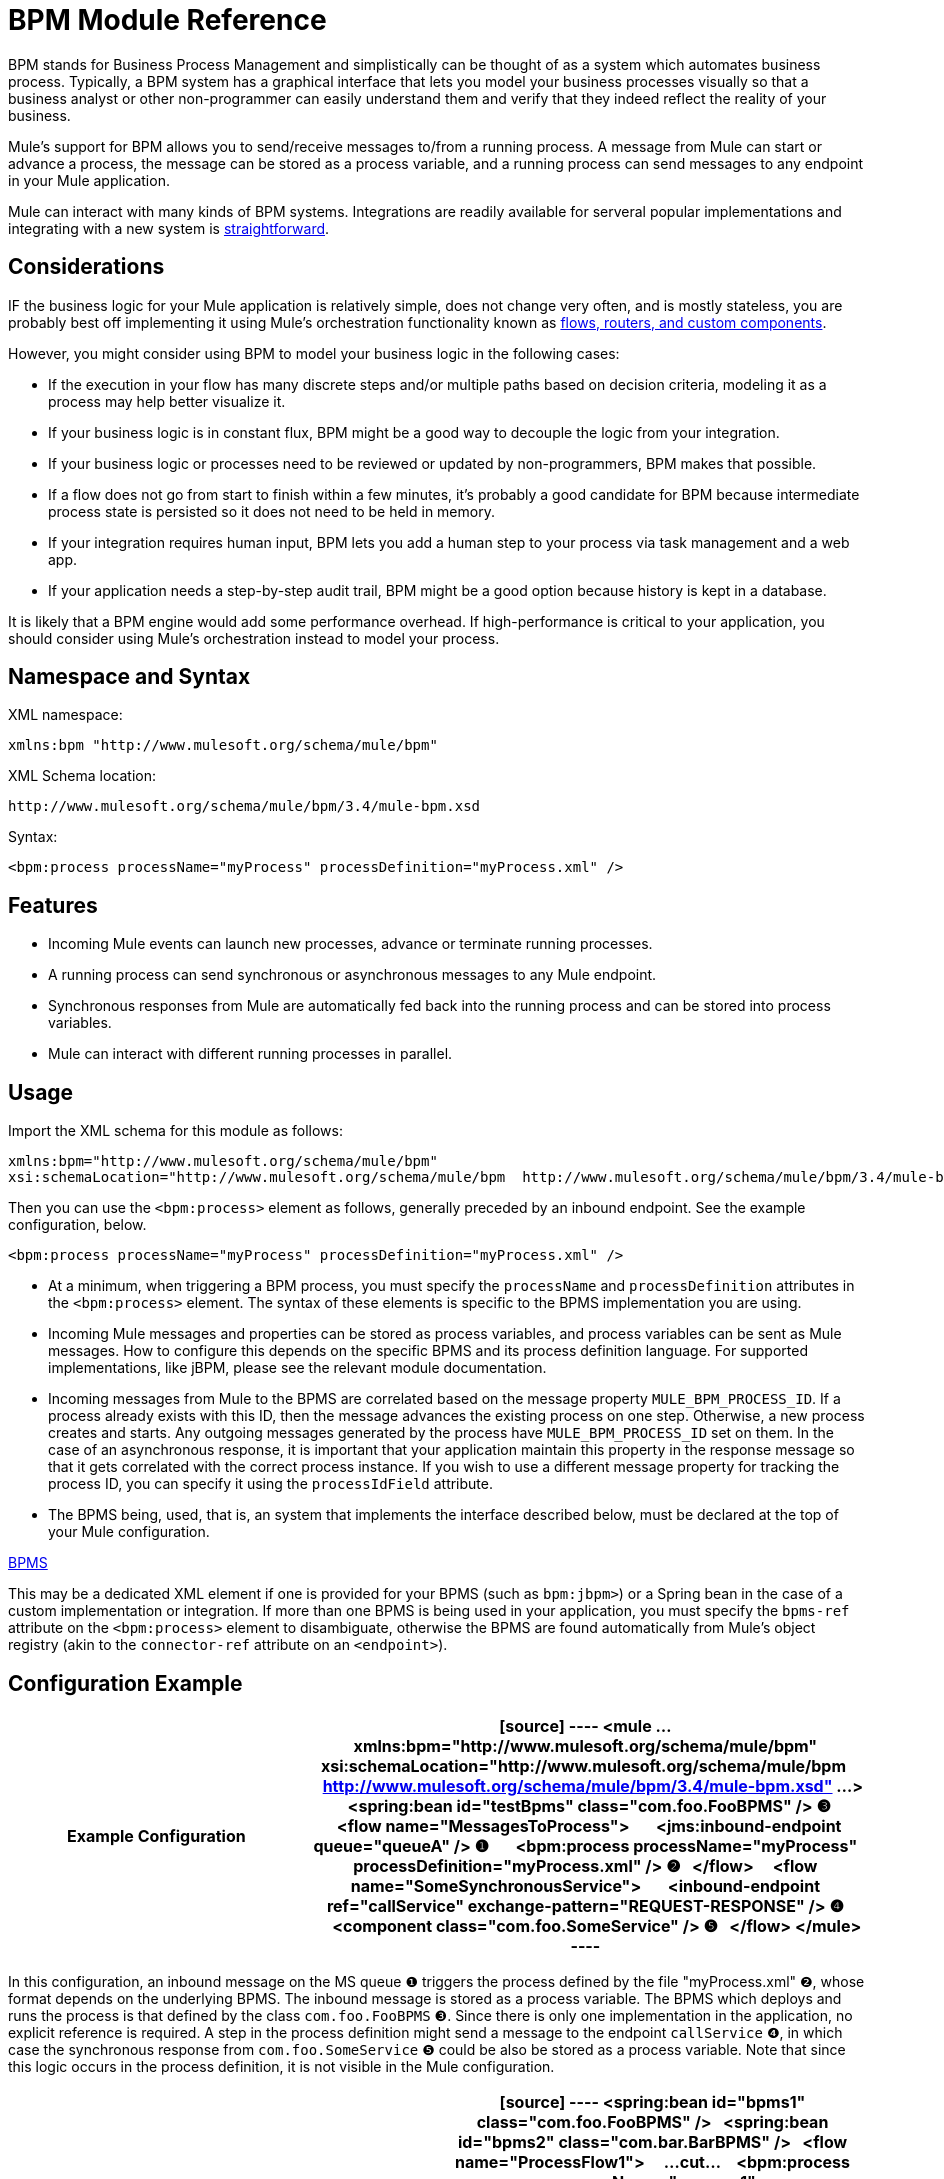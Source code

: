 = BPM Module Reference

BPM stands for Business Process Management and simplistically can be thought of as a system which automates business process. Typically, a BPM system has a graphical interface that lets you model your business processes visually so that a business analyst or other non-programmer can easily understand them and verify that they indeed reflect the reality of your business.

Mule's support for BPM allows you to send/receive messages to/from a running process. A message from Mule can start or advance a process, the message can be stored as a process variable, and a running process can send messages to any endpoint in your Mule application.

Mule can interact with many kinds of BPM systems. Integrations are readily available for serveral popular implementations and integrating with a new system is link:/docs/display/34X/BPM+Module+Reference#BPMModuleReference-WritingaBPMSPlug-in[straightforward].

== Considerations

IF the business logic for your Mule application is relatively simple, does not change very often, and is mostly stateless, you are probably best off implementing it using Mule's orchestration functionality known as link:/docs/display/34X/Message+Sources[flows, routers, and custom components].

However, you might consider using BPM to model your business logic in the following cases:

* If the execution in your flow has many discrete steps and/or multiple paths based on decision criteria, modeling it as a process may help better visualize it.
* If your business logic is in constant flux, BPM might be a good way to decouple the logic from your integration.
* If your business logic or processes need to be reviewed or updated by non-programmers, BPM makes that possible.
* If a flow does not go from start to finish within a few minutes, it's probably a good candidate for BPM because intermediate process state is persisted so it does not need to be held in memory.
* If your integration requires human input, BPM lets you add a human step to your process via task management and a web app.
* If your application needs a step-by-step audit trail, BPM might be a good option because history is kept in a database.

It is likely that a BPM engine would add some performance overhead. If high-performance is critical to your application, you should consider using Mule's orchestration instead to model your process.

== Namespace and Syntax

XML namespace:

[source]
----
xmlns:bpm "http://www.mulesoft.org/schema/mule/bpm"
----

XML Schema location:

[source]
----
http://www.mulesoft.org/schema/mule/bpm/3.4/mule-bpm.xsd
----

Syntax:

[source]
----
<bpm:process processName="myProcess" processDefinition="myProcess.xml" />
----

== Features

* Incoming Mule events can launch new processes, advance or terminate running processes.
* A running process can send synchronous or asynchronous messages to any Mule endpoint.
* Synchronous responses from Mule are automatically fed back into the running process and can be stored into process variables.
* Mule can interact with different running processes in parallel.

== Usage

Import the XML schema for this module as follows:

[source]
----
xmlns:bpm="http://www.mulesoft.org/schema/mule/bpm"
xsi:schemaLocation="http://www.mulesoft.org/schema/mule/bpm  http://www.mulesoft.org/schema/mule/bpm/3.4/mule-bpm.xsd"
----

Then you can use the `<bpm:process>` element as follows, generally preceded by an inbound endpoint. See the example configuration, below.

[source]
----
<bpm:process processName="myProcess" processDefinition="myProcess.xml" />
----

* At a minimum, when triggering a BPM process, you must specify the `processName` and `processDefinition` attributes in the `<bpm:process>` element. The syntax of these elements is specific to the BPMS implementation you are using.
* Incoming Mule messages and properties can be stored as process variables, and process variables can be sent as Mule messages. How to configure this depends on the specific BPMS and its process definition language. For supported implementations, like jBPM, please see the relevant module documentation.
* Incoming messages from Mule to the BPMS are correlated based on the message property `MULE_BPM_PROCESS_ID`. If a process already exists with this ID, then the message advances the existing process on one step. Otherwise, a new process creates and starts. Any outgoing messages generated by the process have `MULE_BPM_PROCESS_ID` set on them. In the case of an asynchronous response, it is important that your application maintain this property in the response message so that it gets correlated with the correct process instance. If you wish to use a different message property for tracking the process ID, you can specify it using the `processIdField` attribute.
* The BPMS being, used, that is, an system that implements the interface described below, must be declared at the top of your Mule configuration.

link:/docs/site/current/apidocs/org/mule/module/bpm/BPMS.html[BPMS]

This may be a dedicated XML element if one is provided for your BPMS (such as `bpm:jbpm>`) or a Spring bean in the case of a custom implementation or integration. If more than one BPMS is being used in your application, you must specify the `bpms-ref` attribute on the `<bpm:process>` element to disambiguate, otherwise the BPMS are found automatically from Mule's object registry (akin to the `connector-ref` attribute on an `<endpoint>`).

== Configuration Example

[width="100%",cols=",",options="header"]
|===
^|Example Configuration
a|
[source]
----
<mule ... xmlns:bpm="http://www.mulesoft.org/schema/mule/bpm"
    xsi:schemaLocation="http://www.mulesoft.org/schema/mule/bpm     
    http://www.mulesoft.org/schema/mule/bpm/3.4/mule-bpm.xsd" ...>
 
  <spring:bean id="testBpms" class="com.foo.FooBPMS" /> ❸
 
  <flow name="MessagesToProcess">
      <jms:inbound-endpoint queue="queueA" /> ❶
      <bpm:process processName="myProcess" processDefinition="myProcess.xml" /> ❷
  </flow>
 
  <flow name="SomeSynchronousService">
      <inbound-endpoint ref="callService" exchange-pattern="REQUEST-RESPONSE" /> ❹
      <component class="com.foo.SomeService" /> ❺
  </flow>
</mule>
----
|===

In this configuration, an inbound message on the MS queue ❶ triggers the process defined by the file "myProcess.xml" ❷, whose format depends on the underlying BPMS. The inbound message is stored as a process variable. The BPMS which deploys and runs the process is that defined by the class `com.foo.FooBPMS` ❸. Since there is only one implementation in the application, no explicit reference is required. A step in the process definition might send a message to the endpoint `callService` ❹, in which case the synchronous response from `com.foo.SomeService` ❺ could be also be stored as a process variable. Note that since this logic occurs in the process definition, it is not visible in the Mule configuration.

[width="100%",cols=",",options="header"]
|===
^|Multiple BPMS's
a|
[source]
----
<spring:bean id="bpms1" class="com.foo.FooBPMS" />
 
<spring:bean id="bpms2" class="com.bar.BarBPMS" />
 
<flow name="ProcessFlow1">
    ...cut...
    <bpm:process processName="process1" processDefinition="process1.def" bpms-ref="bpms1" ❶ />
</flow>
 
<flow name="ProcessFlow2">
    ...cut...
    <bpm:process processName="process2" processDefinition="process2.cfg" bpms-ref="bpms2" ❷ />
</flow>
----
|===

This configuration snippet illustrates how to use the `bpms-ref` attribute ❶ ❷ to disambiguate between more than one BPMS's. If there is only one BPMS available, this attribute is unnecessary.

== BPMS Support

The Mule distribution includes native support for http://www.jboss.com/products/jbpm[jBoss jBPM], a popular embeddedable BPMS. For information, see link:/docs/display/34X/JBoss+jBPM+Module+Reference[JBoos jBPM Module Reference].

Several other BPMS solutions are also already supported and maintained on the Muleforge. These include:

* Apache http://www.activiti.org/[Activiti]
* BonitaSoft http://www.bonitasoft.com/[Bonita]

Support for http://www.jboss.com/products/jbpm[JBoss jBPM] is included in the Mule distribution, for information see link:/docs/display/34X/JBoss+jBPM+Module+Reference[JBoss jBPM Module Reference]. Support for other BPM products such as http://www.activiti.org/[Activiti] and http://www.bonitasoft.com/[Bonita] may be found on the http://www.muleforge.org/[MuleForge].

== Writing a BPMS Plug-in

One of the basic design principles of Mule is to promote maximum flexibility for the user. Based on this, the user should ideally be able to "plug in" any BPM system or even their own custom BPMS implementation to use with Mule. Unfortunately, there is no standard JEE specification to enable this. Therefore, Mule simply defines its own simple interface.

[source]
----
public interface BPMS
{
    public Object startProcess(Object processType, Object transition, Map processVariables) throws Exception;
 
    public Object advanceProcess(Object processId, Object transition, Map processVariables) throws Exception;
 
    // MessageService contains a callback method used to generate Mule messages from your process.
    public void setMessageService(MessageService msgService);
}
----

Any BPM system that implements the following interface can "plug in" to Mule via the BPM module:

link:/docs/site/current/apidocs/org/mule/module/bpm/BPMS.html[org.mule.module.bpm.BPMS]

Creating a connector for an existing BPM system can be as simple as creating a wrapper class that maps this interface to the native APIs of that system.

== Configuration Reference

=== Process

A process backed by a BPMS such as jBPM.

.Attributes of <process...>
[width="100%",cols=",",options="header"]
|===
|Name |Type |Required |Default |Description
|bpms-ref |string |no | |An optional reference to the underlying BPMS. This is used to disambiguate in the case where more than one BPMS is available.
|processName |string |yes | |The logical name of the process. This is used to look up the running process instance from BPMS.
|processDefinition |string |yes | |The resource containing the process definition, this will be used to deploy the process to the BPMS. The resource type depends on the BPMS being used.
|processIdField |string |no | |This field will be used to correlate Mule message with processes. If not specified, it will be default to `MULE_BPM_PROCESS_ID`.
|===

.Child Elements of <process...>
[width="100%",cols=",",options="header"]
|===
|Name |Cardinality |Description
|===

=== XML Schema

Complete link:/docs/site/current3/schemadocs/namespaces/http_www_mulesoft_org_schema_mule_bpm/namespace-overview.html[scheme reference documentation].

=== Maven

If you are using Maven to build your application, use the following groupId/artifactId to include this module as a dependency:

[source]
----
<dependency>
  <groupId>org.mule.modules</groupId>
  <artifactId>mule-module-bpm</artifactId>
</dependency>
----

== Notes

* This module is designed for BPM engines that provide a Java API. If you need to integrate with a BPEL engine, you can do so using link:/docs/display/34X/Using+Web+Services[standard web services].
* As of Mule 3.0.1, the recommended way to interact with a BPM system is via the <http://bpmprocess/[bpm:process]> component/message processor. Usage of the legacy BPM transport is still supported for 3.0.x but has been removed from 3.1.
